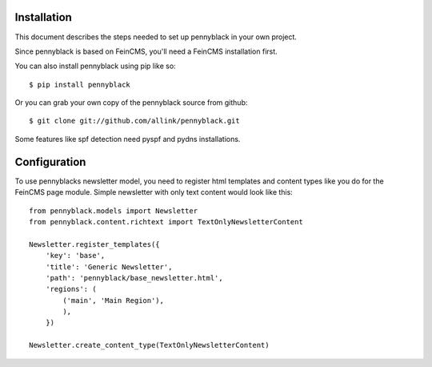 Installation
============
This document describes the steps needed to set up pennyblack in your own project.

Since pennyblack is based on FeinCMS, you'll need a FeinCMS installation first.

You can also install pennyblack using pip like so::

    $ pip install pennyblack

Or you can grab your own copy of the pennyblack source from github::

    $ git clone git://github.com/allink/pennyblack.git

Some features like spf detection need pyspf and pydns installations.

Configuration
=============

To use pennyblacks newsletter model, you need to register html templates and content types like you do for the FeinCMS page module. Simple newsletter with only text content would look like this::

    from pennyblack.models import Newsletter
    from pennyblack.content.richtext import TextOnlyNewsletterContent

    Newsletter.register_templates({
        'key': 'base',
        'title': 'Generic Newsletter',
        'path': 'pennyblack/base_newsletter.html',
        'regions': (
            ('main', 'Main Region'),
            ),
        })

    Newsletter.create_content_type(TextOnlyNewsletterContent)
    